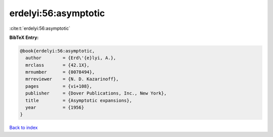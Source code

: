 erdelyi:56:asymptotic
=====================

:cite:t:`erdelyi:56:asymptotic`

**BibTeX Entry:**

.. code-block:: bibtex

   @book{erdelyi:56:asymptotic,
     author        = {Erd\'{e}lyi, A.},
     mrclass       = {42.1X},
     mrnumber      = {0078494},
     mrreviewer    = {N. D. Kazarinoff},
     pages         = {vi+108},
     publisher     = {Dover Publications, Inc., New York},
     title         = {Asymptotic expansions},
     year          = {1956}
   }

`Back to index <../By-Cite-Keys.html>`_
